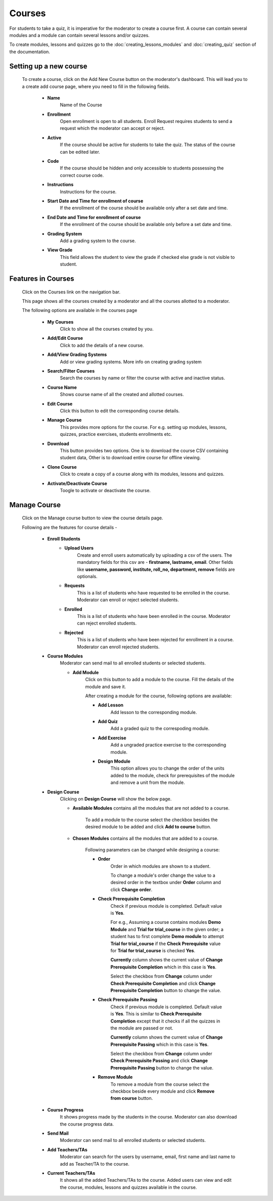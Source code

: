 =======
Courses
=======

For students to take a quiz, it is imperative for the moderator to create a course first. 
A course can contain several modules and a module can contain several lessons and/or quizzes.

To create modules, lessons and quizzes go to the :doc:`creating_lessons_modules`
and :doc:`creating_quiz` section of the documentation.

Setting up a new course
-----------------------
    To create a course, click on the Add New Course button on the moderator's dashboard. This will lead you to a create add course page, where you need to fill in the following fields.

        .. image:: ../images/create_course.jpg

        * **Name**
            Name of the Course
        * **Enrollment**
             Open enrollment is open to all students. Enroll Request requires students to send a request which the moderator can accept or reject.
        * **Active**
            If the course should be active for students to take the quiz. The status of the course can be edited later.
        * **Code**
            If the course should be hidden and only accessible to students possessing the correct course code.
        * **Instructions**
            Instructions for the course.
        * **Start Date and Time for enrollment of course**
            If the enrollment of the course should be available only after a set date and time.
        * **End Date and Time for enrollment of course**
            If the enrollment of the course should be available only before a set date and time.
        * **Grading System**
            Add a grading system to the course.
        * **View Grade**
            This field allows the student to view the grade if checked else grade is not visible to student.


Features in Courses
-------------------

     Click on the Courses link on the navigation bar.

     .. image:: ../images/course_features.jpg

     This page shows all the courses created by a moderator and all the courses allotted to a moderator.

     The following options are available in the courses page

        * **My Courses**
            Click to show all the courses created by you.
        * **Add/Edit Course**
            Click to add the details of a new course.
        * **Add/View Grading Systems**
            Add or view grading systems. More info on creating grading system
        * **Search/Filter Courses**
            Search the courses by name or filter the course with active and inactive status.
        * **Course Name**
            Shows course name of all the created and allotted courses.
        * **Edit Course**
            Click this button to edit the corresponding course details.
        * **Manage Course**
            This provides more options for the course. For e.g. setting up modules,
            lessons, quizzes, practice exercises, students enrollments etc.
        * **Download**
            This button provides two options. One is to download the course CSV containing student data, Other is to download entire course for offline viewing.
        * **Clone Course**
            Click to create a copy of a course along with its modules, lessons and quizzes.
        * **Activate/Deactivate Course**
            Toogle to activate or deactivate the course.
    

Manage Course
--------------------------

    Click on the Manage course button to view the course details page.

    .. image:: ../images/course_details_features.jpg

    Following are the features for course details -

        * **Enroll Students**
            * **Upload Users**
                Create and enroll users automatically by uploading a csv of the users. The mandatory fields for this csv are - **firstname, lastname, email**. Other fields like **username, password, institute, roll_no, department, remove** fields are optionals.
            * **Requests**
                This is a list of students who have requested to be enrolled in the course. Moderator can enroll or reject selected students.
            * **Enrolled**
                This is a list of students who have been enrolled in the course. Moderator can reject enrolled students.
            * **Rejected**
                This is a list of students who have been rejected for enrollment in a course. Moderator can enroll rejected students.
        * **Course Modules**
            Moderator can send mail to all enrolled students or selected students.

            .. image:: ../images/course_modules.jpg

            * **Add Module**
                Click on this button to add a module to the course. Fill the details
                of the module and save it.

                After creating a module for the course, following options are available:

                * **Add Lesson**
                    Add lesson to the corresponding module.

                * **Add Quiz**
                    Add a graded quiz to the correspoding module.

                * **Add Exercise**
                    Add a ungraded practice exercise to the corresponding module.

                * **Design Module**
                    This option allows you to change the order of the units added to
                    the module, check for prerequisites of the module and remove a unit from the module.
        * **Design Course**
            Clicking on **Design Course** will show the below page.

            .. image:: ../images/design_course.jpg

            * **Available Modules** contains all the modules that are not added to a course.

                To add a module to the course select the checkbox besides the desired module to be added and click **Add to course** button.

            * **Chosen Modules** contains all the modules that are added to a course.

                Following parameters can be changed while designing a course:

                * **Order**
                    Order in which modules are shown to a student.

                    To change a module's order change the value to a desired order in the textbox under **Order** column and click **Change order**.

                * **Check Prerequisite Completion**
                    Check if previous module is completed. Default value is **Yes**.

                    For e.g., Assuming a course contains modules **Demo Module** and **Trial for trial_course** in the given order; a student has to first complete **Demo module** to attempt **Trial for trial_course** if the **Check Prerequisite** value for **Trial for trial_course** is checked **Yes**.

                    **Currently** column shows the current value of **Change Prerequisite Completion** which in this case is **Yes**.

                    Select the checkbox from **Change** column under **Check Prerequisite Completion** and click **Change Prerequisite Completion** button to change the value.

                * **Check Prerequisite Passing**
                    Check if previous module is completed. Default value is **Yes**. This is similar to **Check Prerequisite Completion** except that it checks if all the quizzes in the module are passed or not.

                    **Currently** column shows the current value of **Change Prerequisite Passing** which in this case is **Yes**.

                    Select the checkbox from **Change** column under **Check Prerequisite Passing** and click **Change Prerequisite Passing** button to change the value.

                * **Remove Module**
                    To remove a module from the course select the checkbox beside every module and click **Remove from course** button.
        * **Course Progress**
            It shows progress made by the students in the course. Moderator can also
            download the course progress data.
        * **Send Mail**
            Moderator can send mail to all enrolled students or selected students.
        * **Add Teachers/TAs**
            Moderator can search for the users by username, email, first name and last name to add as Teacher/TA to the course.
        * **Current Teachers/TAs**
            It shows all the added Teachers/TAs to the course. Added users can view and edit the course, modules, lessons and quizzes available in the course.
